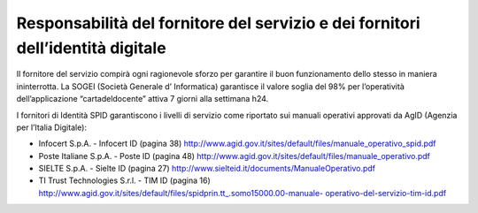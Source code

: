 Responsabilità del fornitore del servizio e dei fornitori dell’identità digitale
================================================================================

Il fornitore del servizio compirà ogni ragionevole sforzo per garantire
il buon funzionamento dello stesso in maniera ininterrotta. La SOGEI
(Società Generale d’ Informatica) garantisce il valore soglia del 98%
per l’operatività dell’applicazione “cartadeldocente” attiva 7 giorni
alla settimana h24.

I fornitori di Identità SPID garantiscono i livelli di servizio come
riportato sui manuali operativi approvati da AgID (Agenzia per l’Italia
Digitale):

-  Infocert S.p.A. - Infocert ID (pagina 38)
   http://www.agid.gov.it/sites/default/files/manuale_operativo_spid.pdf
-  Poste Italiane S.p.A. - Poste ID (pagina 48)
   http://www.agid.gov.it/sites/default/files/manuale_operativo.pdf
-  SIELTE S.p.A. - Sielte ID (pagina 27)
   http://www.sielteid.it/documents/ManualeOperativo.pdf
-  TI Trust Technologies S.r.l. - TIM ID (pagina 16)
   `http://www.agid.gov.it/sites/default/files/spidprin.tt_.somo15000.00-manuale- <http://www.agid.gov.it/sites/default/files/spidprin.tt_.somo15000.00-manuale-operativo-del-servizio-tim-id.pdf>`__
   `operativo-del-servizio-tim-id.pdf <http://www.agid.gov.it/sites/default/files/spidprin.tt_.somo15000.00-manuale-operativo-del-servizio-tim-id.pdf>`__